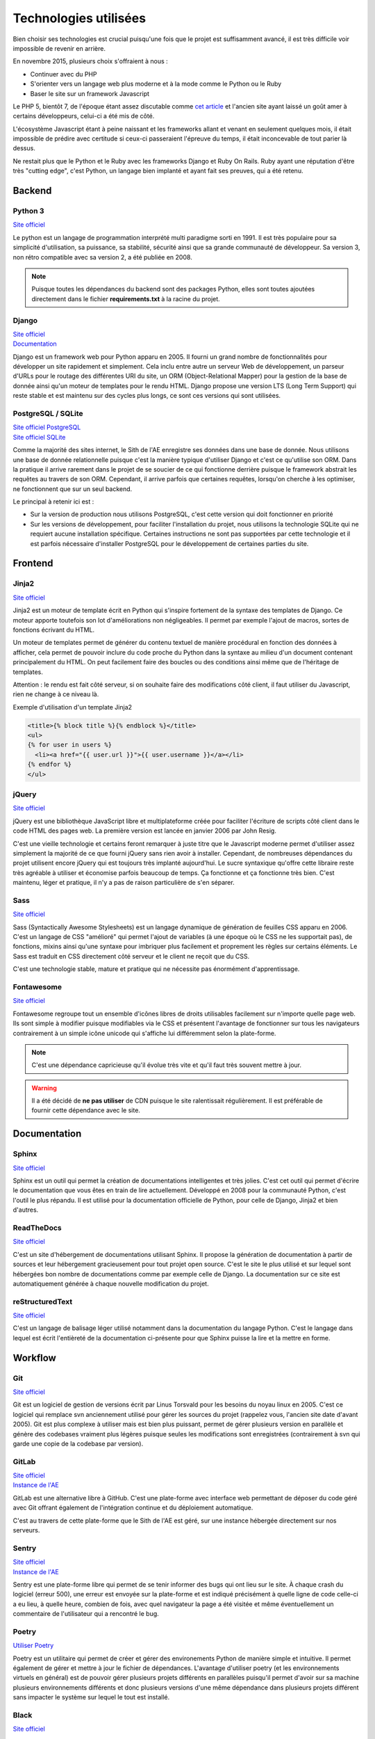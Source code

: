 Technologies utilisées
======================

Bien choisir ses technologies est crucial puisqu'une fois que le projet est suffisamment avancé, il est très difficile voir impossible de revenir en arrière.

En novembre 2015, plusieurs choix s'offraient à nous :

* Continuer avec du PHP
* S'orienter vers un langage web plus moderne et à la mode comme le Python ou le Ruby
* Baser le site sur un framework Javascript

Le PHP 5, bientôt 7, de l'époque étant assez discutable comme `cet article <https://eev.ee/blog/2012/04/09/php-a-fractal-of-bad-design/>`__ et l'ancien site ayant laissé un goût amer à certains développeurs, celui-ci a été mis de côté.

L'écosystème Javascript étant à peine naissant et les frameworks allant et venant en seulement quelques mois, il était impossible de prédire avec certitude si ceux-ci passeraient l'épreuve du temps, il était inconcevable de tout parier là dessus.

Ne restait plus que le Python et le Ruby avec les frameworks Django et Ruby On Rails. Ruby ayant une réputation d'être très "cutting edge", c'est Python, un langage bien implanté et ayant fait ses preuves, qui a été retenu.

Backend
-------

Python 3
~~~~~~~~

`Site officiel <https://www.python.org/>`__

Le python est un langage de programmation interprété multi paradigme sorti en 1991. Il est très populaire pour sa simplicité d'utilisation, sa puissance, sa stabilité, sécurité ainsi que sa grande communauté de développeur. Sa version 3, non rétro compatible avec sa version 2, a été publiée en 2008.

.. note::

	Puisque toutes les dépendances du backend sont des packages Python, elles sont toutes ajoutées directement dans le fichier **requirements.txt** à la racine du projet.

Django
~~~~~~

| `Site officiel <https://www.djangoproject.com/>`__
| `Documentation <https://docs.djangoproject.com/en/1.11/>`__

Django est un framework web pour Python apparu en 2005. Il fourni un grand nombre de fonctionnalités pour développer un site rapidement et simplement. Cela inclu entre autre un serveur Web de développement, un parseur d'URLs pour le routage des différentes URI du site, un ORM (Object-Relational Mapper) pour la gestion de la base de donnée ainsi qu'un moteur de templates pour le rendu HTML. Django propose une version LTS (Long Term Support) qui reste stable et est maintenu sur des cycles plus longs, ce sont ces versions qui sont utilisées.

PostgreSQL / SQLite
~~~~~~~~~~~~~~~~~~~

| `Site officiel PostgreSQL <https://www.postgresql.org/>`__
| `Site officiel SQLite <https://www.sqlite.org/index.html>`__

Comme la majorité des sites internet, le Sith de l'AE enregistre ses données dans une base de donnée. Nous utilisons une base de donnée relationnelle puisque c'est la manière typique d'utiliser Django et c'est ce qu'utilise son ORM. Dans la pratique il arrive rarement dans le projet de se soucier de ce qui fonctionne derrière puisque le framework abstrait les requêtes au travers de son ORM. Cependant, il arrive parfois que certaines requêtes, lorsqu'on cherche à les optimiser, ne fonctionnent que sur un seul backend.

Le principal à retenir ici est :

* Sur la version de production nous utilisons PostgreSQL, c'est cette version qui doit fonctionner en priorité
* Sur les versions de développement, pour faciliter l'installation du projet, nous utilisons la technologie SQLite qui ne requiert aucune installation spécifique. Certaines instructions ne sont pas supportées par cette technologie et il est parfois nécessaire d'installer PostgreSQL pour le développement de certaines parties du site.

Frontend
--------

Jinja2
~~~~~~

`Site officiel <https://jinja.palletsprojects.com/en/2.10.x/>`__

Jinja2 est un moteur de template écrit en Python qui s'inspire fortement de la syntaxe des templates de Django. Ce moteur apporte toutefois son lot d'améliorations non négligeables. Il permet par exemple l'ajout de macros, sortes de fonctions écrivant du HTML.

Un moteur de templates permet de générer du contenu textuel de manière procédural en fonction des données à afficher, cela permet de pouvoir inclure du code proche du Python dans la syntaxe au milieu d'un document contenant principalement du HTML. On peut facilement faire des boucles ou des conditions ainsi même que de l'héritage de templates.

Attention : le rendu est fait côté serveur, si on souhaite faire des modifications côté client, il faut utiliser du Javascript, rien ne change à ce niveau là.

Exemple d'utilisation d'un template Jinja2

.. sourcecode:: html+jinja

   <title>{% block title %}{% endblock %}</title>
   <ul>
   {% for user in users %}
     <li><a href="{{ user.url }}">{{ user.username }}</a></li>
   {% endfor %}
   </ul>

jQuery
~~~~~~

`Site officiel <https://jquery.com/>`__

jQuery est une bibliothèque JavaScript libre et multiplateforme créée pour faciliter l'écriture de scripts côté client dans le code HTML des pages web. La première version est lancée en janvier 2006 par John Resig.

C'est une vieille technologie et certains feront remarquer à juste titre que le Javascript moderne permet d'utiliser assez simplement la majorité de ce que fourni jQuery sans rien avoir à installer. Cependant, de nombreuses dépendances du projet utilisent encore jQuery qui est toujours très implanté aujourd'hui. Le sucre syntaxique qu'offre cette libraire reste très agréable à utiliser et économise parfois beaucoup de temps. Ça fonctionne et ça fonctionne très bien. C'est maintenu, léger et pratique, il n'y a pas de raison particulière de s'en séparer.

Sass
~~~~

`Site officiel <https://sass-lang.com/>`__

Sass (Syntactically Awesome Stylesheets) est un langage dynamique de génération de feuilles CSS apparu en 2006. C'est un langage de CSS "amélioré" qui permet l'ajout de variables (à une époque où le CSS ne les supportait pas), de fonctions, mixins ainsi qu'une syntaxe pour imbriquer plus facilement et proprement les règles sur certains éléments. Le Sass est traduit en CSS directement côté serveur et le client ne reçoit que du CSS.

C'est une technologie stable, mature et pratique qui ne nécessite pas énormément d'apprentissage.

Fontawesome
~~~~~~~~~~~

`Site officiel <https://fontawesome.com>`__

Fontawesome regroupe tout un ensemble d'icônes libres de droits utilisables facilement sur n'importe quelle page web. Ils sont simple à modifier puisque modifiables via le CSS et présentent l'avantage de fonctionner sur tous les navigateurs contrairement à un simple icône unicode qui s'affiche lui différemment selon la plate-forme.

.. note::

	C'est une dépendance capricieuse qu'il évolue très vite et qu'il faut très souvent mettre à jour.

.. warning::

	Il a été décidé de **ne pas utiliser** de CDN puisque le site ralentissait régulièrement. Il est préférable de fournir cette dépendance avec le site.

Documentation
-------------

Sphinx
~~~~~~

`Site officiel <https://www.sphinx-doc.org/en/master/>`__

Sphinx est un outil qui permet la création de documentations intelligentes et très jolies. C'est cet outil qui permet d'écrire le documentation que vous êtes en train de lire actuellement. Développé en 2008 pour la communauté Python, c'est l'outil le plus répandu. Il est utilisé pour la documentation officielle de Python, pour celle de Django, Jinja2 et bien d'autres.

ReadTheDocs
~~~~~~~~~~~

`Site officiel <https://www.sphinx-doc.org/en/master/>`__

C'est un site d'hébergement de documentations utilisant Sphinx. Il propose la génération de documentation à partir de sources et leur hébergement gracieusement pour tout projet open source. C'est le site le plus utilisé et sur lequel sont hébergées bon nombre de documentations comme par exemple celle de Django. La documentation sur ce site est automatiquement générée à chaque nouvelle modification du projet.

reStructuredText
~~~~~~~~~~~~~~~~

`Site officiel <http://docutils.sourceforge.net/rst.html>`__

C'est un langage de balisage léger utilisé notamment dans la documentation du langage Python. C'est le langage dans lequel est écrit l'entièreté de la documentation ci-présente pour que Sphinx puisse la lire et la mettre en forme.

Workflow
--------

Git
~~~

`Site officiel <https://git-scm.com/>`__

Git est un logiciel de gestion de versions écrit par Linus Torsvald pour les besoins du noyau linux en 2005. C'est ce logiciel qui remplace svn anciennement utilisé pour gérer les sources du projet (rappelez vous, l'ancien site date d'avant 2005). Git est plus complexe à utiliser mais est bien plus puissant, permet de gérer plusieurs version en parallèle et génère des codebases vraiment plus légères puisque seules les modifications sont enregistrées (contrairement à svn qui garde une copie de la codebase par version).

GitLab
~~~~~~

| `Site officiel <https://about.gitlab.com/>`__
| `Instance de l'AE <https://github.com/ae-utbm/>`__

GitLab est une alternative libre à GitHub. C'est une plate-forme avec interface web permettant de déposer du code géré avec Git offrant également de l'intégration continue et du déploiement automatique.

C'est au travers de cette plate-forme que le Sith de l'AE est géré, sur une instance hébergée directement sur nos serveurs.

Sentry
~~~~~~

| `Site officiel <https://sentry.io>`__
| `Instance de l'AE <https://ae2.utbm.fr>`__

Sentry est une plate-forme libre qui permet de se tenir informer des bugs qui ont lieu sur le site. À chaque crash du logiciel (erreur 500), une erreur est envoyée sur la plate-forme et est indiqué précisément à quelle ligne de code celle-ci a eu lieu, à quelle heure, combien de fois, avec quel navigateur la page a été visitée et même éventuellement un commentaire de l'utilisateur qui a rencontré le bug.

Poetry
~~~~~~~~~~

`Utiliser Poetry <https://python-poetry.org/docs/basic-usage/>`__

Poetry est un utilitaire qui permet de créer et gérer des environements Python de manière simple et intuitive. Il permet également de gérer et mettre à jour le fichier de dépendances.
L'avantage d'utiliser poetry (et les environnements virtuels en général) est de pouvoir gérer plusieurs projets différents en parallèles puisqu'il permet d'avoir sur sa machine plusieurs environnements différents et donc plusieurs versions d'une même dépendance dans plusieurs projets différent sans impacter le système sur lequel le tout est installé.

Black
~~~~~

`Site officiel <https://black.readthedocs.io/en/stable/>`__

Pour faciliter la lecture du code, il est toujours appréciable d'avoir une norme d'écriture cohérente. C'est généralement à l'étape de relecture des modifications par les autres contributeurs que sont repérées ces fautes de normes qui se doivent d'être corrigées pour le bien commun.

Imposer une norme est très fastidieux, que ce soit pour ceux qui relisent ou pour ceux qui écrivent. C'est pour cela que nous utilisons black qui est un formateur automatique de code. Une fois l'outil lancé, il parcours la codebase pour y repérer les fautes de norme et les corrige automatiquement sans que l'utilisateur ai à s'en soucier. Bien installé, il peut effectuer ce travail à chaque sauvegarde d'un fichier dans son éditeur, ce qui est très agréable pour travailler.